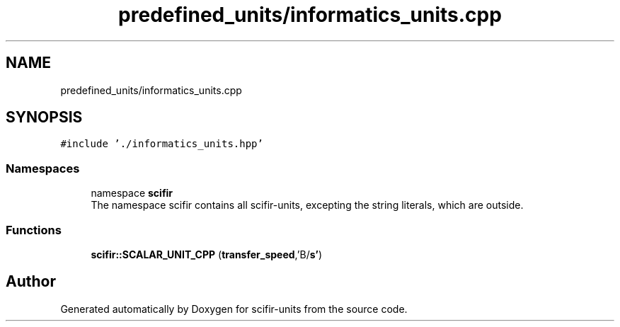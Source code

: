 .TH "predefined_units/informatics_units.cpp" 3 "Version 2.0.0" "scifir-units" \" -*- nroff -*-
.ad l
.nh
.SH NAME
predefined_units/informatics_units.cpp
.SH SYNOPSIS
.br
.PP
\fC#include '\&./informatics_units\&.hpp'\fP
.br

.SS "Namespaces"

.in +1c
.ti -1c
.RI "namespace \fBscifir\fP"
.br
.RI "The namespace scifir contains all scifir-units, excepting the string literals, which are outside\&. "
.in -1c
.SS "Functions"

.in +1c
.ti -1c
.RI "\fBscifir::SCALAR_UNIT_CPP\fP (\fBtransfer_speed\fP,'B/\fBs'\fP)"
.br
.in -1c
.SH "Author"
.PP 
Generated automatically by Doxygen for scifir-units from the source code\&.
